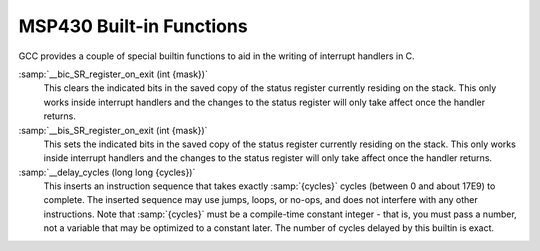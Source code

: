 ..
  Copyright 1988-2021 Free Software Foundation, Inc.
  This is part of the GCC manual.
  For copying conditions, see the GPL license file

  .. _msp430-built-in-functions:

MSP430 Built-in Functions
^^^^^^^^^^^^^^^^^^^^^^^^^

GCC provides a couple of special builtin functions to aid in the
writing of interrupt handlers in C.

:samp:`__bic_SR_register_on_exit (int {mask})`
  This clears the indicated bits in the saved copy of the status register
  currently residing on the stack.  This only works inside interrupt
  handlers and the changes to the status register will only take affect
  once the handler returns.

:samp:`__bis_SR_register_on_exit (int {mask})`
  This sets the indicated bits in the saved copy of the status register
  currently residing on the stack.  This only works inside interrupt
  handlers and the changes to the status register will only take affect
  once the handler returns.

:samp:`__delay_cycles (long long {cycles})`
  This inserts an instruction sequence that takes exactly :samp:`{cycles}`
  cycles (between 0 and about 17E9) to complete.  The inserted sequence
  may use jumps, loops, or no-ops, and does not interfere with any other
  instructions.  Note that :samp:`{cycles}` must be a compile-time constant
  integer - that is, you must pass a number, not a variable that may be
  optimized to a constant later.  The number of cycles delayed by this
  builtin is exact.

